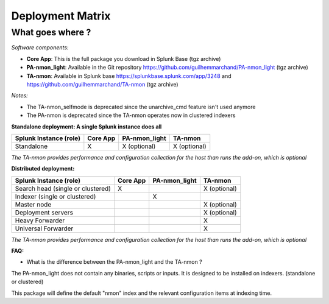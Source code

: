 #################
Deployment Matrix
#################

What goes where ?
-----------------

*Software components:*

* **Core App**: This is the full package you download in Splunk Base (tgz archive)

* **PA-nmon_light**: Available in the Git repository https://github.com/guilhemmarchand/PA-nmon_light (tgz archive)

* **TA-nmon**: Available in Splunk base https://splunkbase.splunk.com/app/3248 and https://github.com/guilhemmarchand/TA-nmon (tgz archive)

*Notes:*

* The TA-nmon_selfmode is deprecated since the unarchive_cmd feature isn't used anymore
* The PA-nmon is deprecated since the TA-nmon operates now in clustered indexers

**Standalone deployment: A single Splunk instance does all**

+--------------------------------------------+---------------------+---------------------+---------------------+
| Splunk Instance                            | Core App            | PA-nmon_light       | TA-nmon             |
| (role)                                     |                     |                     |                     |
+============================================+=====================+=====================+=====================+
| Standalone                                 |     X               |    X (optional)     |    X (optional)     |
+--------------------------------------------+---------------------+---------------------+---------------------+

*The TA-nmon provides performance and configuration collection for the host than runs the add-on, which is optional*

**Distributed deployment:**

+--------------------------------------------+---------------------+---------------------+---------------------+
| Splunk Instance                            | Core App            | PA-nmon_light       | TA-nmon             |
| (role)                                     |                     |                     |                     |
+============================================+=====================+=====================+=====================+
| Search head (single or clustered)          |     X               |                     |    X (optional)     |
+--------------------------------------------+---------------------+---------------------+---------------------+
| Indexer (single or clustered)              |                     |    X                |                     |
+--------------------------------------------+---------------------+---------------------+---------------------+
| Master node                                |                     |                     |    X (optional)     |
+--------------------------------------------+---------------------+---------------------+---------------------+
| Deployment servers                         |                     |                     |    X (optional)     |
+--------------------------------------------+---------------------+---------------------+---------------------+
| Heavy Forwarder                            |                     |                     |    X                |
+--------------------------------------------+---------------------+---------------------+---------------------+
| Universal Forwarder                        |                     |                     |    X                |
+--------------------------------------------+---------------------+---------------------+---------------------+

*The TA-nmon provides performance and configuration collection for the host than runs the add-on, which is optional*

**FAQ:**

* What is the difference between the PA-nmon_light and the TA-nmon ?

The PA-nmon_light does not contain any binaries, scripts or inputs. It is designed to be installed on indexers. (standalone or clustered)

This package will define the default "nmon" index and the relevant configuration items at indexing time.
